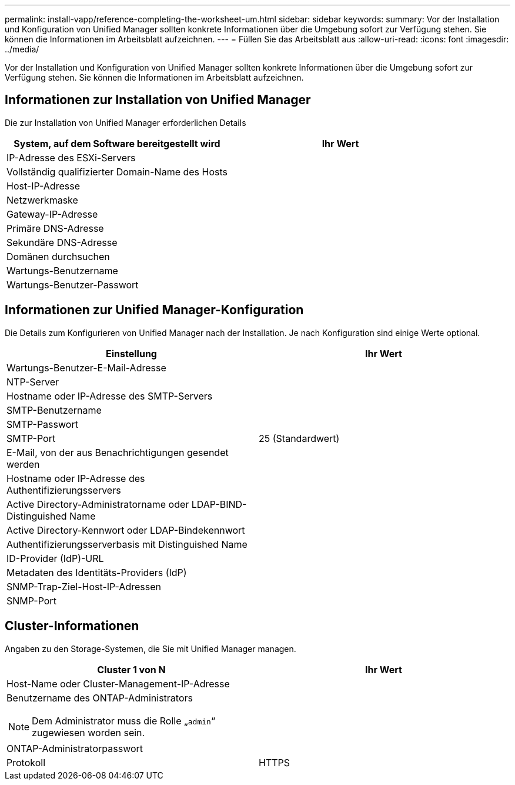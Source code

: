 ---
permalink: install-vapp/reference-completing-the-worksheet-um.html 
sidebar: sidebar 
keywords:  
summary: Vor der Installation und Konfiguration von Unified Manager sollten konkrete Informationen über die Umgebung sofort zur Verfügung stehen. Sie können die Informationen im Arbeitsblatt aufzeichnen. 
---
= Füllen Sie das Arbeitsblatt aus
:allow-uri-read: 
:icons: font
:imagesdir: ../media/


[role="lead"]
Vor der Installation und Konfiguration von Unified Manager sollten konkrete Informationen über die Umgebung sofort zur Verfügung stehen. Sie können die Informationen im Arbeitsblatt aufzeichnen.



== Informationen zur Installation von Unified Manager

Die zur Installation von Unified Manager erforderlichen Details

|===
| System, auf dem Software bereitgestellt wird | Ihr Wert 


 a| 
IP-Adresse des ESXi-Servers
 a| 



 a| 
Vollständig qualifizierter Domain-Name des Hosts
 a| 



 a| 
Host-IP-Adresse
 a| 



 a| 
Netzwerkmaske
 a| 



 a| 
Gateway-IP-Adresse
 a| 



 a| 
Primäre DNS-Adresse
 a| 



 a| 
Sekundäre DNS-Adresse
 a| 



 a| 
Domänen durchsuchen
 a| 



 a| 
Wartungs-Benutzername
 a| 



 a| 
Wartungs-Benutzer-Passwort
 a| 

|===


== Informationen zur Unified Manager-Konfiguration

Die Details zum Konfigurieren von Unified Manager nach der Installation. Je nach Konfiguration sind einige Werte optional.

|===
| Einstellung | Ihr Wert 


 a| 
Wartungs-Benutzer-E-Mail-Adresse
 a| 



 a| 
NTP-Server
 a| 



 a| 
Hostname oder IP-Adresse des SMTP-Servers
 a| 



 a| 
SMTP-Benutzername
 a| 



 a| 
SMTP-Passwort
 a| 



 a| 
SMTP-Port
 a| 
25 (Standardwert)



 a| 
E-Mail, von der aus Benachrichtigungen gesendet werden
 a| 



 a| 
Hostname oder IP-Adresse des Authentifizierungsservers
 a| 



 a| 
Active Directory-Administratorname oder LDAP-BIND-Distinguished Name
 a| 



 a| 
Active Directory-Kennwort oder LDAP-Bindekennwort
 a| 



 a| 
Authentifizierungsserverbasis mit Distinguished Name
 a| 



 a| 
ID-Provider (IdP)-URL
 a| 



 a| 
Metadaten des Identitäts-Providers (IdP)
 a| 



 a| 
SNMP-Trap-Ziel-Host-IP-Adressen
 a| 



 a| 
SNMP-Port
 a| 

|===


== Cluster-Informationen

Angaben zu den Storage-Systemen, die Sie mit Unified Manager managen.

|===
| Cluster 1 von N | Ihr Wert 


 a| 
Host-Name oder Cluster-Management-IP-Adresse
 a| 



 a| 
Benutzername des ONTAP-Administrators

[NOTE]
====
Dem Administrator muss die Rolle „`admin`“ zugewiesen worden sein.

==== a| 



 a| 
ONTAP-Administratorpasswort
 a| 



 a| 
Protokoll
 a| 
HTTPS

|===